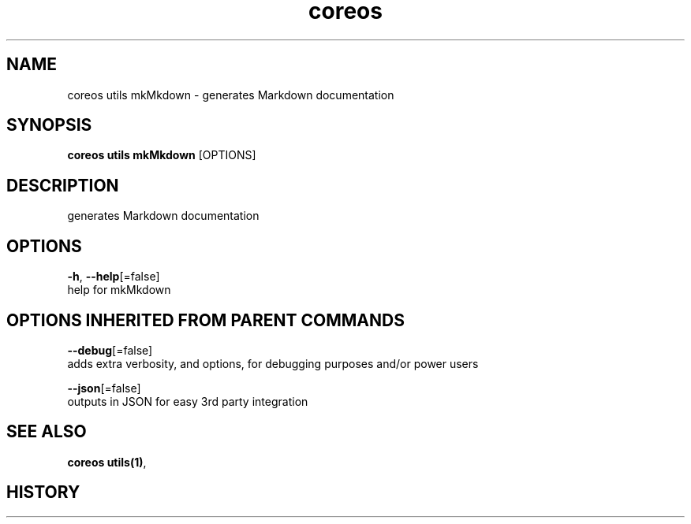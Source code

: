 .TH "coreos" "1" ""  ""


.SH NAME
.PP
coreos utils mkMkdown \- generates Markdown documentation


.SH SYNOPSIS
.PP
\fBcoreos utils mkMkdown\fP [OPTIONS]


.SH DESCRIPTION
.PP
generates Markdown documentation


.SH OPTIONS
.PP
\fB\-h\fP, \fB\-\-help\fP[=false]
    help for mkMkdown


.SH OPTIONS INHERITED FROM PARENT COMMANDS
.PP
\fB\-\-debug\fP[=false]
    adds extra verbosity, and options, for debugging purposes and/or power users

.PP
\fB\-\-json\fP[=false]
    outputs in JSON for easy 3rd party integration


.SH SEE ALSO
.PP
\fBcoreos utils(1)\fP,


.SH HISTORY
.PP
